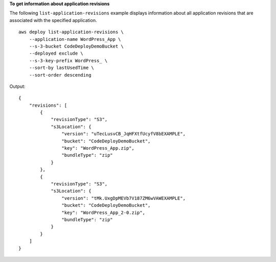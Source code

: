 **To get information about application revisions**

The following ``list-application-revisions`` example displays information about all application revisions that are associated with the specified application. ::

    aws deploy list-application-revisions \
        --application-name WordPress_App \
        --s-3-bucket CodeDeployDemoBucket \
        --deployed exclude \
        --s-3-key-prefix WordPress_ \
        --sort-by lastUsedTime \
        --sort-order descending

Output::

    {
        "revisions": [
            {
                "revisionType": "S3",
                "s3Location": {
                    "version": "uTecLusvCB_JqHFXtfUcyfV8bEXAMPLE",
                    "bucket": "CodeDeployDemoBucket",
                    "key": "WordPress_App.zip",
                    "bundleType": "zip"
                }
            },
            {
                "revisionType": "S3",
                "s3Location": {
                    "version": "tMk.UxgDpMEVb7V187ZM6wVAWEXAMPLE",
                    "bucket": "CodeDeployDemoBucket",
                    "key": "WordPress_App_2-0.zip",
                    "bundleType": "zip"
                }
            }
        ]
    }
